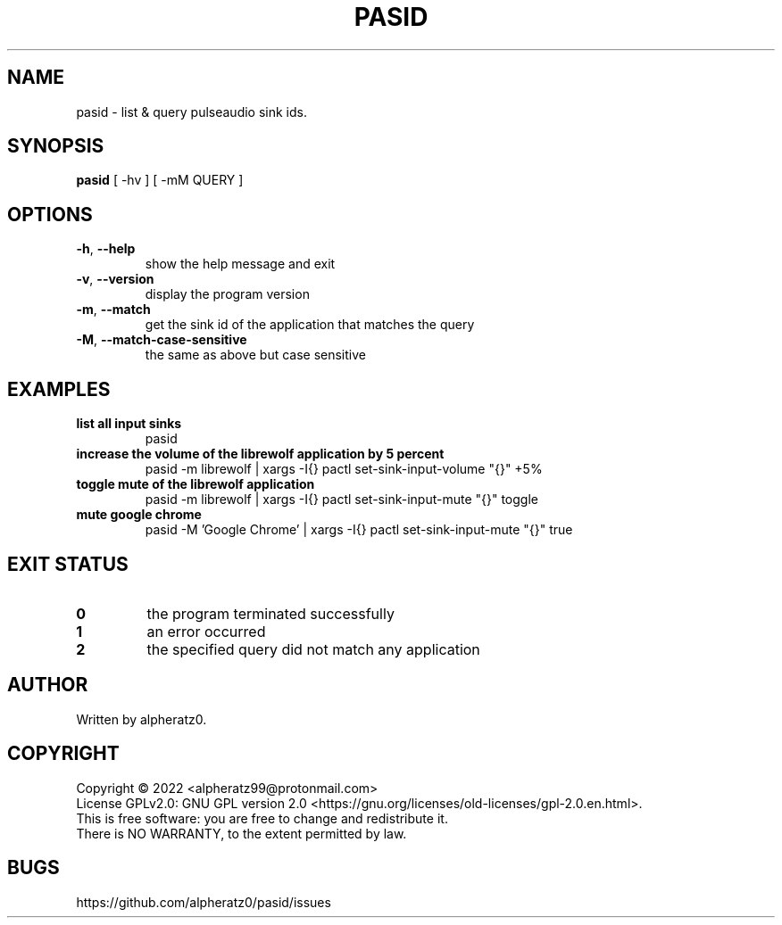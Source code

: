 .TH PASID 1 "March 17, 2022"
.SH NAME
pasid \- list & query pulseaudio sink ids.
.SH SYNOPSIS
\fBpasid\fP [ -hv ] [ -mM QUERY ]
.SH OPTIONS
.TP
\fB\-h\fR, \fB\-\-help\fR
show the help message and exit
.TP
\fB\-v\fR, \fB\-\-version\fR
display the program version
.TP
\fB\-m\fR, \fB\-\-match\fR
get the sink id of the application that matches the query
.TP
\fB\-M\fR, \fB\-\-match\-case\-sensitive\fR
the same as above but case sensitive
.SH EXAMPLES
.TP
\fBlist all input sinks\fR
pasid
.TP
\fBincrease the volume of the librewolf application by 5 percent\fR
pasid -m librewolf | xargs -I{} pactl set-sink-input-volume "{}" +5%
.TP
\fBtoggle mute of the librewolf application\fR
pasid -m librewolf | xargs -I{} pactl set-sink-input-mute "{}" toggle
.TP
\fBmute google chrome\fR
pasid -M 'Google Chrome' | xargs -I{} pactl set-sink-input-mute "{}" true
.SH EXIT STATUS
.TP
\fB0\fR
the program terminated successfully
.TP
\fB1\fR
an error occurred
.TP
\fB2\fR
the specified query did not match any application
.SH AUTHOR
Written by alpheratz0.
.SH COPYRIGHT
Copyright \(co 2022 <alpheratz99@protonmail.com>
.br
License GPLv2.0: GNU GPL version 2.0 <https://gnu.org/licenses/old-licenses/gpl-2.0.en.html>.
.br
This is free software: you are free to change and redistribute it.
.br
There is NO WARRANTY, to the extent permitted by law.
.SH BUGS
https://github.com/alpheratz0/pasid/issues
